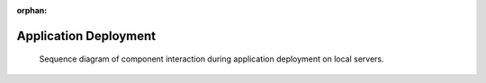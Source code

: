 :orphan:

.. _uml_seq_deployment:


Application Deployment
======================

.. _fig-uml_seq_deployment:

.. figure:: /images/generated/local_deployment.sequence.png

    Sequence diagram of component interaction during application deployment on local servers.

